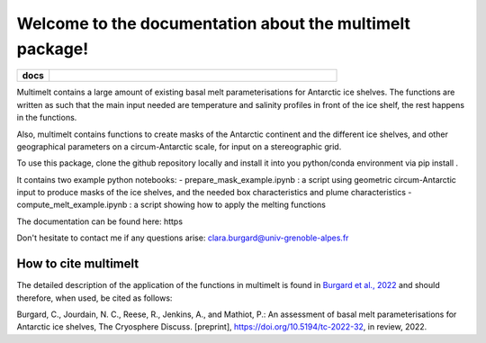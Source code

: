 Welcome to the documentation about the multimelt package!
=========================================================

.. start-badges

.. list-table::
    :stub-columns: 1
    :widths: 10 90

    * - docs
      - |docs|

.. |docs| image:: http://readthedocs.org/projects/multimelt/badge/?version=latest
    :alt: Documentation Status
    :target: http://multimelt.readthedocs.io/en/latest/?badge=latest

.. end-badges

.. multimelt documentation master file, created by
   sphinx-quickstart on Mon Aug 10 11:47:09 2020.
   You can adapt this file completely to your liking, but it should at least
   contain the root `toctree` directive.


Multimelt contains a large amount of existing basal melt parameterisations for Antarctic ice shelves. The functions are written as such that the main input needed are temperature and salinity profiles in front of the ice shelf, the rest happens in the functions.

Also, multimelt contains functions to create masks of the Antarctic continent and the different ice shelves, and other geographical parameters on a circum-Antarctic scale, for input on a stereographic grid. 

To use this package, clone the github repository locally and install it into you python/conda environment via pip install .

It contains two example python notebooks:
- prepare_mask_example.ipynb : a script using geometric circum-Antarctic input to produce masks of the ice shelves, and the needed box characteristics and plume characteristics
- compute_melt_example.ipynb : a script showing how to apply the melting functions

The documentation can be found here: https

Don't hesitate to contact me if any questions arise: clara.burgard@univ-grenoble-alpes.fr

How to cite multimelt
---------------------

The detailed description of the application of the functions in multimelt is found in `Burgard et al., 2022`_ and should therefore, when used, be cited as follows:

Burgard, C., Jourdain, N. C., Reese, R., Jenkins, A., and Mathiot, P.: An assessment of basal melt parameterisations for Antarctic ice shelves, The Cryosphere Discuss. [preprint], https://doi.org/10.5194/tc-2022-32, in review, 2022. 


.. _`Burgard et al., 2022`: https://doi.org/10.5194/tc-2022-32



